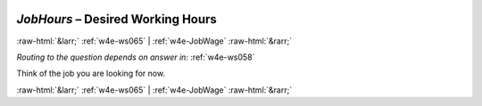 .. _w4e-JobHours: 

 
 .. role:: raw-html(raw) 
        :format: html 
 
`JobHours` – Desired Working Hours
============================================= 


:raw-html:`&larr;` :ref:`w4e-ws065` | :ref:`w4e-JobWage` :raw-html:`&rarr;` 
 
*Routing to the question depends on answer in:* :ref:`w4e-ws058` 

Think of the job you are looking for now. 
 

.. image:: ../_screenshots/w4-JobHours.png 


:raw-html:`&larr;` :ref:`w4e-ws065` | :ref:`w4e-JobWage` :raw-html:`&rarr;` 
 

